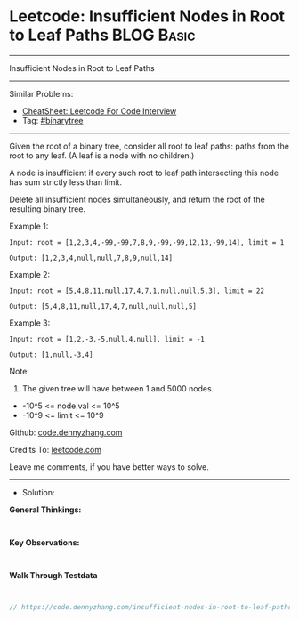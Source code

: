 * Leetcode: Insufficient Nodes in Root to Leaf Paths             :BLOG:Basic:
#+STARTUP: showeverything
#+OPTIONS: toc:nil \n:t ^:nil creator:nil d:nil
:PROPERTIES:
:type:     binarytree
:END:
---------------------------------------------------------------------
Insufficient Nodes in Root to Leaf Paths
---------------------------------------------------------------------
#+BEGIN_HTML
<a href="https://github.com/dennyzhang/code.dennyzhang.com/tree/master/problems/insufficient-nodes-in-root-to-leaf-paths"><img align="right" width="200" height="183" src="https://www.dennyzhang.com/wp-content/uploads/denny/watermark/github.png" /></a>
#+END_HTML
Similar Problems:
- [[https://cheatsheet.dennyzhang.com/cheatsheet-leetcode-A4][CheatSheet: Leetcode For Code Interview]]
- Tag: [[https://code.dennyzhang.com/review-binarytree][#binarytree]]
---------------------------------------------------------------------
Given the root of a binary tree, consider all root to leaf paths: paths from the root to any leaf.  (A leaf is a node with no children.)

A node is insufficient if every such root to leaf path intersecting this node has sum strictly less than limit.

Delete all insufficient nodes simultaneously, and return the root of the resulting binary tree.
 
Example 1:
[[image-blog:Insufficient Nodes in Root to Leaf Paths][https://raw.githubusercontent.com/dennyzhang/code.dennyzhang.com/master/problems/insufficient-nodes-in-root-to-leaf-paths/1.png]]
#+BEGIN_EXAMPLE
Input: root = [1,2,3,4,-99,-99,7,8,9,-99,-99,12,13,-99,14], limit = 1

Output: [1,2,3,4,null,null,7,8,9,null,14]
#+END_EXAMPLE
[[image-blog:Insufficient Nodes in Root to Leaf Paths][https://raw.githubusercontent.com/dennyzhang/code.dennyzhang.com/master/problems/insufficient-nodes-in-root-to-leaf-paths/2.png]]

Example 2:
[[image-blog:Insufficient Nodes in Root to Leaf Paths][https://raw.githubusercontent.com/dennyzhang/code.dennyzhang.com/master/problems/insufficient-nodes-in-root-to-leaf-paths/3.png]]
#+BEGIN_EXAMPLE
Input: root = [5,4,8,11,null,17,4,7,1,null,null,5,3], limit = 22

Output: [5,4,8,11,null,17,4,7,null,null,null,5]
#+END_EXAMPLE 
[[image-blog:Insufficient Nodes in Root to Leaf Paths][https://raw.githubusercontent.com/dennyzhang/code.dennyzhang.com/master/problems/insufficient-nodes-in-root-to-leaf-paths/4.png]]

Example 3:
[[image-blog:Insufficient Nodes in Root to Leaf Paths][https://raw.githubusercontent.com/dennyzhang/code.dennyzhang.com/master/problems/insufficient-nodes-in-root-to-leaf-paths/5.png]]
#+BEGIN_EXAMPLE
Input: root = [1,2,-3,-5,null,4,null], limit = -1

Output: [1,null,-3,4]
#+END_EXAMPLE
[[image-blog:Insufficient Nodes in Root to Leaf Paths][https://raw.githubusercontent.com/dennyzhang/code.dennyzhang.com/master/problems/insufficient-nodes-in-root-to-leaf-paths/6.png]]
 
Note:

1. The given tree will have between 1 and 5000 nodes.
- -10^5 <= node.val <= 10^5
- -10^9 <= limit <= 10^9


Github: [[https://github.com/dennyzhang/code.dennyzhang.com/tree/master/problems/insufficient-nodes-in-root-to-leaf-paths][code.dennyzhang.com]]

Credits To: [[https://leetcode.com/problems/insufficient-nodes-in-root-to-leaf-paths/description/][leetcode.com]]

Leave me comments, if you have better ways to solve.
---------------------------------------------------------------------
- Solution:

*General Thinkings:*
#+BEGIN_EXAMPLE

#+END_EXAMPLE

*Key Observations:*
#+BEGIN_EXAMPLE

#+END_EXAMPLE

*Walk Through Testdata*
#+BEGIN_EXAMPLE

#+END_EXAMPLE

#+BEGIN_SRC go
// https://code.dennyzhang.com/insufficient-nodes-in-root-to-leaf-paths

#+END_SRC

#+BEGIN_HTML
<div style="overflow: hidden;">
<div style="float: left; padding: 5px"> <a href="https://www.linkedin.com/in/dennyzhang001"><img src="https://www.dennyzhang.com/wp-content/uploads/sns/linkedin.png" alt="linkedin" /></a></div>
<div style="float: left; padding: 5px"><a href="https://github.com/dennyzhang"><img src="https://www.dennyzhang.com/wp-content/uploads/sns/github.png" alt="github" /></a></div>
<div style="float: left; padding: 5px"><a href="https://www.dennyzhang.com/slack" target="_blank" rel="nofollow"><img src="https://www.dennyzhang.com/wp-content/uploads/sns/slack.png" alt="slack"/></a></div>
</div>
#+END_HTML
